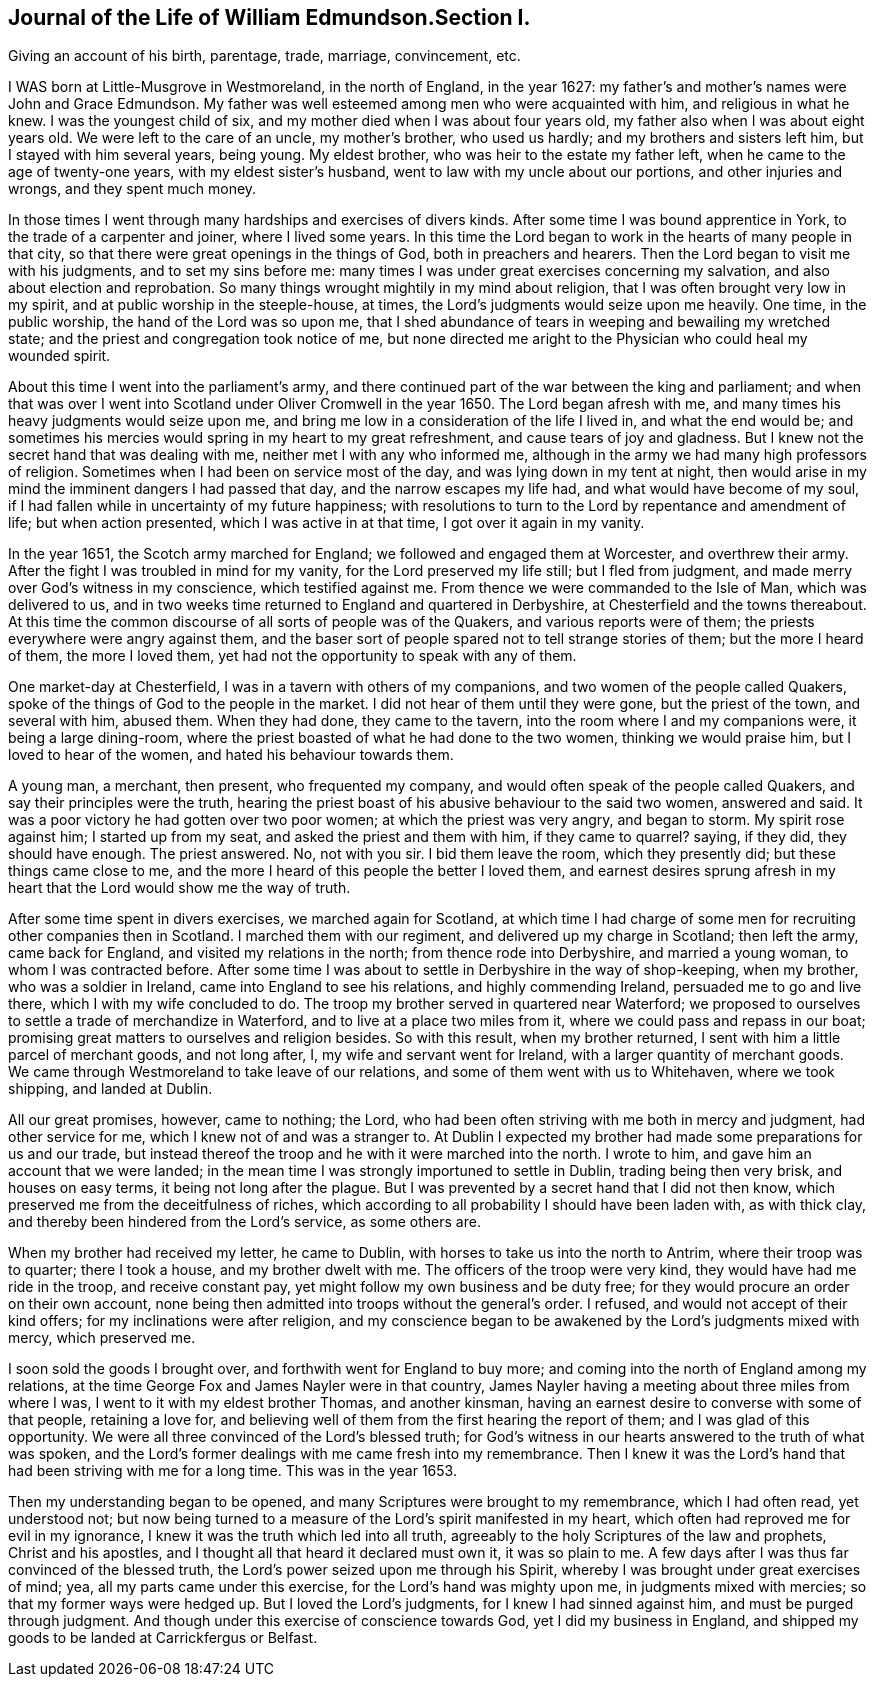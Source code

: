 == Journal of the Life of William Edmundson.Section I.

Giving an account of his birth, parentage, trade, marriage, convincement, etc.

I WAS born at Little-Musgrove in Westmoreland, in the north of England, in the year 1627:
my father`'s and mother`'s names were John and Grace Edmundson.
My father was well esteemed among men who were acquainted with him,
and religious in what he knew.
I was the youngest child of six, and my mother died when I was about four years old,
my father also when I was about eight years old.
We were left to the care of an uncle, my mother`'s brother, who used us hardly;
and my brothers and sisters left him, but I stayed with him several years, being young.
My eldest brother, who was heir to the estate my father left,
when he came to the age of twenty-one years, with my eldest sister`'s husband,
went to law with my uncle about our portions, and other injuries and wrongs,
and they spent much money.

In those times I went through many hardships and exercises of divers kinds.
After some time I was bound apprentice in York, to the trade of a carpenter and joiner,
where I lived some years.
In this time the Lord began to work in the hearts of many people in that city,
so that there were great openings in the things of God, both in preachers and hearers.
Then the Lord began to visit me with his judgments, and to set my sins before me:
many times I was under great exercises concerning my salvation,
and also about election and reprobation.
So many things wrought mightily in my mind about religion,
that I was often brought very low in my spirit,
and at public worship in the steeple-house, at times,
the Lord`'s judgments would seize upon me heavily.
One time, in the public worship, the hand of the Lord was so upon me,
that I shed abundance of tears in weeping and bewailing my wretched state;
and the priest and congregation took notice of me,
but none directed me aright to the Physician who could heal my wounded spirit.

About this time I went into the parliament`'s army,
and there continued part of the war between the king and parliament;
and when that was over I went into Scotland under Oliver Cromwell in the year 1650.
The Lord began afresh with me, and many times his heavy judgments would seize upon me,
and bring me low in a consideration of the life I lived in, and what the end would be;
and sometimes his mercies would spring in my heart to my great refreshment,
and cause tears of joy and gladness.
But I knew not the secret hand that was dealing with me,
neither met I with any who informed me,
although in the army we had many high professors of religion.
Sometimes when I had been on service most of the day,
and was lying down in my tent at night,
then would arise in my mind the imminent dangers I had passed that day,
and the narrow escapes my life had, and what would have become of my soul,
if I had fallen while in uncertainty of my future happiness;
with resolutions to turn to the Lord by repentance and amendment of life;
but when action presented, which I was active in at that time,
I got over it again in my vanity.

In the year 1651, the Scotch army marched for England;
we followed and engaged them at Worcester, and overthrew their army.
After the fight I was troubled in mind for my vanity,
for the Lord preserved my life still; but I fled from judgment,
and made merry over God`'s witness in my conscience, which testified against me.
From thence we were commanded to the Isle of Man, which was delivered to us,
and in two weeks time returned to England and quartered in Derbyshire,
at Chesterfield and the towns thereabout.
At this time the common discourse of all sorts of people was of the Quakers,
and various reports were of them; the priests everywhere were angry against them,
and the baser sort of people spared not to tell strange stories of them;
but the more I heard of them, the more I loved them,
yet had not the opportunity to speak with any of them.

One market-day at Chesterfield, I was in a tavern with others of my companions,
and two women of the people called Quakers,
spoke of the things of God to the people in the market.
I did not hear of them until they were gone, but the priest of the town,
and several with him, abused them.
When they had done, they came to the tavern,
into the room where I and my companions were, it being a large dining-room,
where the priest boasted of what he had done to the two women,
thinking we would praise him, but I loved to hear of the women,
and hated his behaviour towards them.

A young man, a merchant, then present, who frequented my company,
and would often speak of the people called Quakers,
and say their principles were the truth,
hearing the priest boast of his abusive behaviour to the said two women,
answered and said.
It was a poor victory he had gotten over two poor women;
at which the priest was very angry, and began to storm.
My spirit rose against him; I started up from my seat,
and asked the priest and them with him, if they came to quarrel?
saying, if they did, they should have enough.
The priest answered.
No, not with you sir.
I bid them leave the room, which they presently did; but these things came close to me,
and the more I heard of this people the better I loved them,
and earnest desires sprung afresh in my heart
that the Lord would show me the way of truth.

After some time spent in divers exercises, we marched again for Scotland,
at which time I had charge of some men for recruiting other companies then in Scotland.
I marched them with our regiment, and delivered up my charge in Scotland;
then left the army, came back for England, and visited my relations in the north;
from thence rode into Derbyshire, and married a young woman,
to whom I was contracted before.
After some time I was about to settle in Derbyshire in the way of shop-keeping,
when my brother, who was a soldier in Ireland, came into England to see his relations,
and highly commending Ireland, persuaded me to go and live there,
which I with my wife concluded to do.
The troop my brother served in quartered near Waterford;
we proposed to ourselves to settle a trade of merchandize in Waterford,
and to live at a place two miles from it, where we could pass and repass in our boat;
promising great matters to ourselves and religion besides.
So with this result, when my brother returned,
I sent with him a little parcel of merchant goods, and not long after, I,
my wife and servant went for Ireland, with a larger quantity of merchant goods.
We came through Westmoreland to take leave of our relations,
and some of them went with us to Whitehaven, where we took shipping,
and landed at Dublin.

All our great promises, however, came to nothing; the Lord,
who had been often striving with me both in mercy and judgment, had other service for me,
which I knew not of and was a stranger to.
At Dublin I expected my brother had made some preparations for us and our trade,
but instead thereof the troop and he with it were marched into the north.
I wrote to him, and gave him an account that we were landed;
in the mean time I was strongly importuned to settle in Dublin,
trading being then very brisk, and houses on easy terms,
it being not long after the plague.
But I was prevented by a secret hand that I did not then know,
which preserved me from the deceitfulness of riches,
which according to all probability I should have been laden with, as with thick clay,
and thereby been hindered from the Lord`'s service, as some others are.

When my brother had received my letter, he came to Dublin,
with horses to take us into the north to Antrim, where their troop was to quarter;
there I took a house, and my brother dwelt with me.
The officers of the troop were very kind, they would have had me ride in the troop,
and receive constant pay, yet might follow my own business and be duty free;
for they would procure an order on their own account,
none being then admitted into troops without the general`'s order.
I refused, and would not accept of their kind offers;
for my inclinations were after religion,
and my conscience began to be awakened by the Lord`'s judgments mixed with mercy,
which preserved me.

I soon sold the goods I brought over, and forthwith went for England to buy more;
and coming into the north of England among my relations,
at the time George Fox and James Nayler were in that country,
James Nayler having a meeting about three miles from where I was,
I went to it with my eldest brother Thomas, and another kinsman,
having an earnest desire to converse with some of that people, retaining a love for,
and believing well of them from the first hearing the report of them;
and I was glad of this opportunity.
We were all three convinced of the Lord`'s blessed truth;
for God`'s witness in our hearts answered to the truth of what was spoken,
and the Lord`'s former dealings with me came fresh into my remembrance.
Then I knew it was the Lord`'s hand that had been striving with me for a long time.
This was in the year 1653.

Then my understanding began to be opened,
and many Scriptures were brought to my remembrance, which I had often read,
yet understood not;
but now being turned to a measure of the Lord`'s spirit manifested in my heart,
which often had reproved me for evil in my ignorance,
I knew it was the truth which led into all truth,
agreeably to the holy Scriptures of the law and prophets, Christ and his apostles,
and I thought all that heard it declared must own it, it was so plain to me.
A few days after I was thus far convinced of the blessed truth,
the Lord`'s power seized upon me through his Spirit,
whereby I was brought under great exercises of mind; yea,
all my parts came under this exercise, for the Lord`'s hand was mighty upon me,
in judgments mixed with mercies; so that my former ways were hedged up.
But I loved the Lord`'s judgments, for I knew I had sinned against him,
and must be purged through judgment.
And though under this exercise of conscience towards God,
yet I did my business in England,
and shipped my goods to be landed at Carrickfergus or Belfast.
